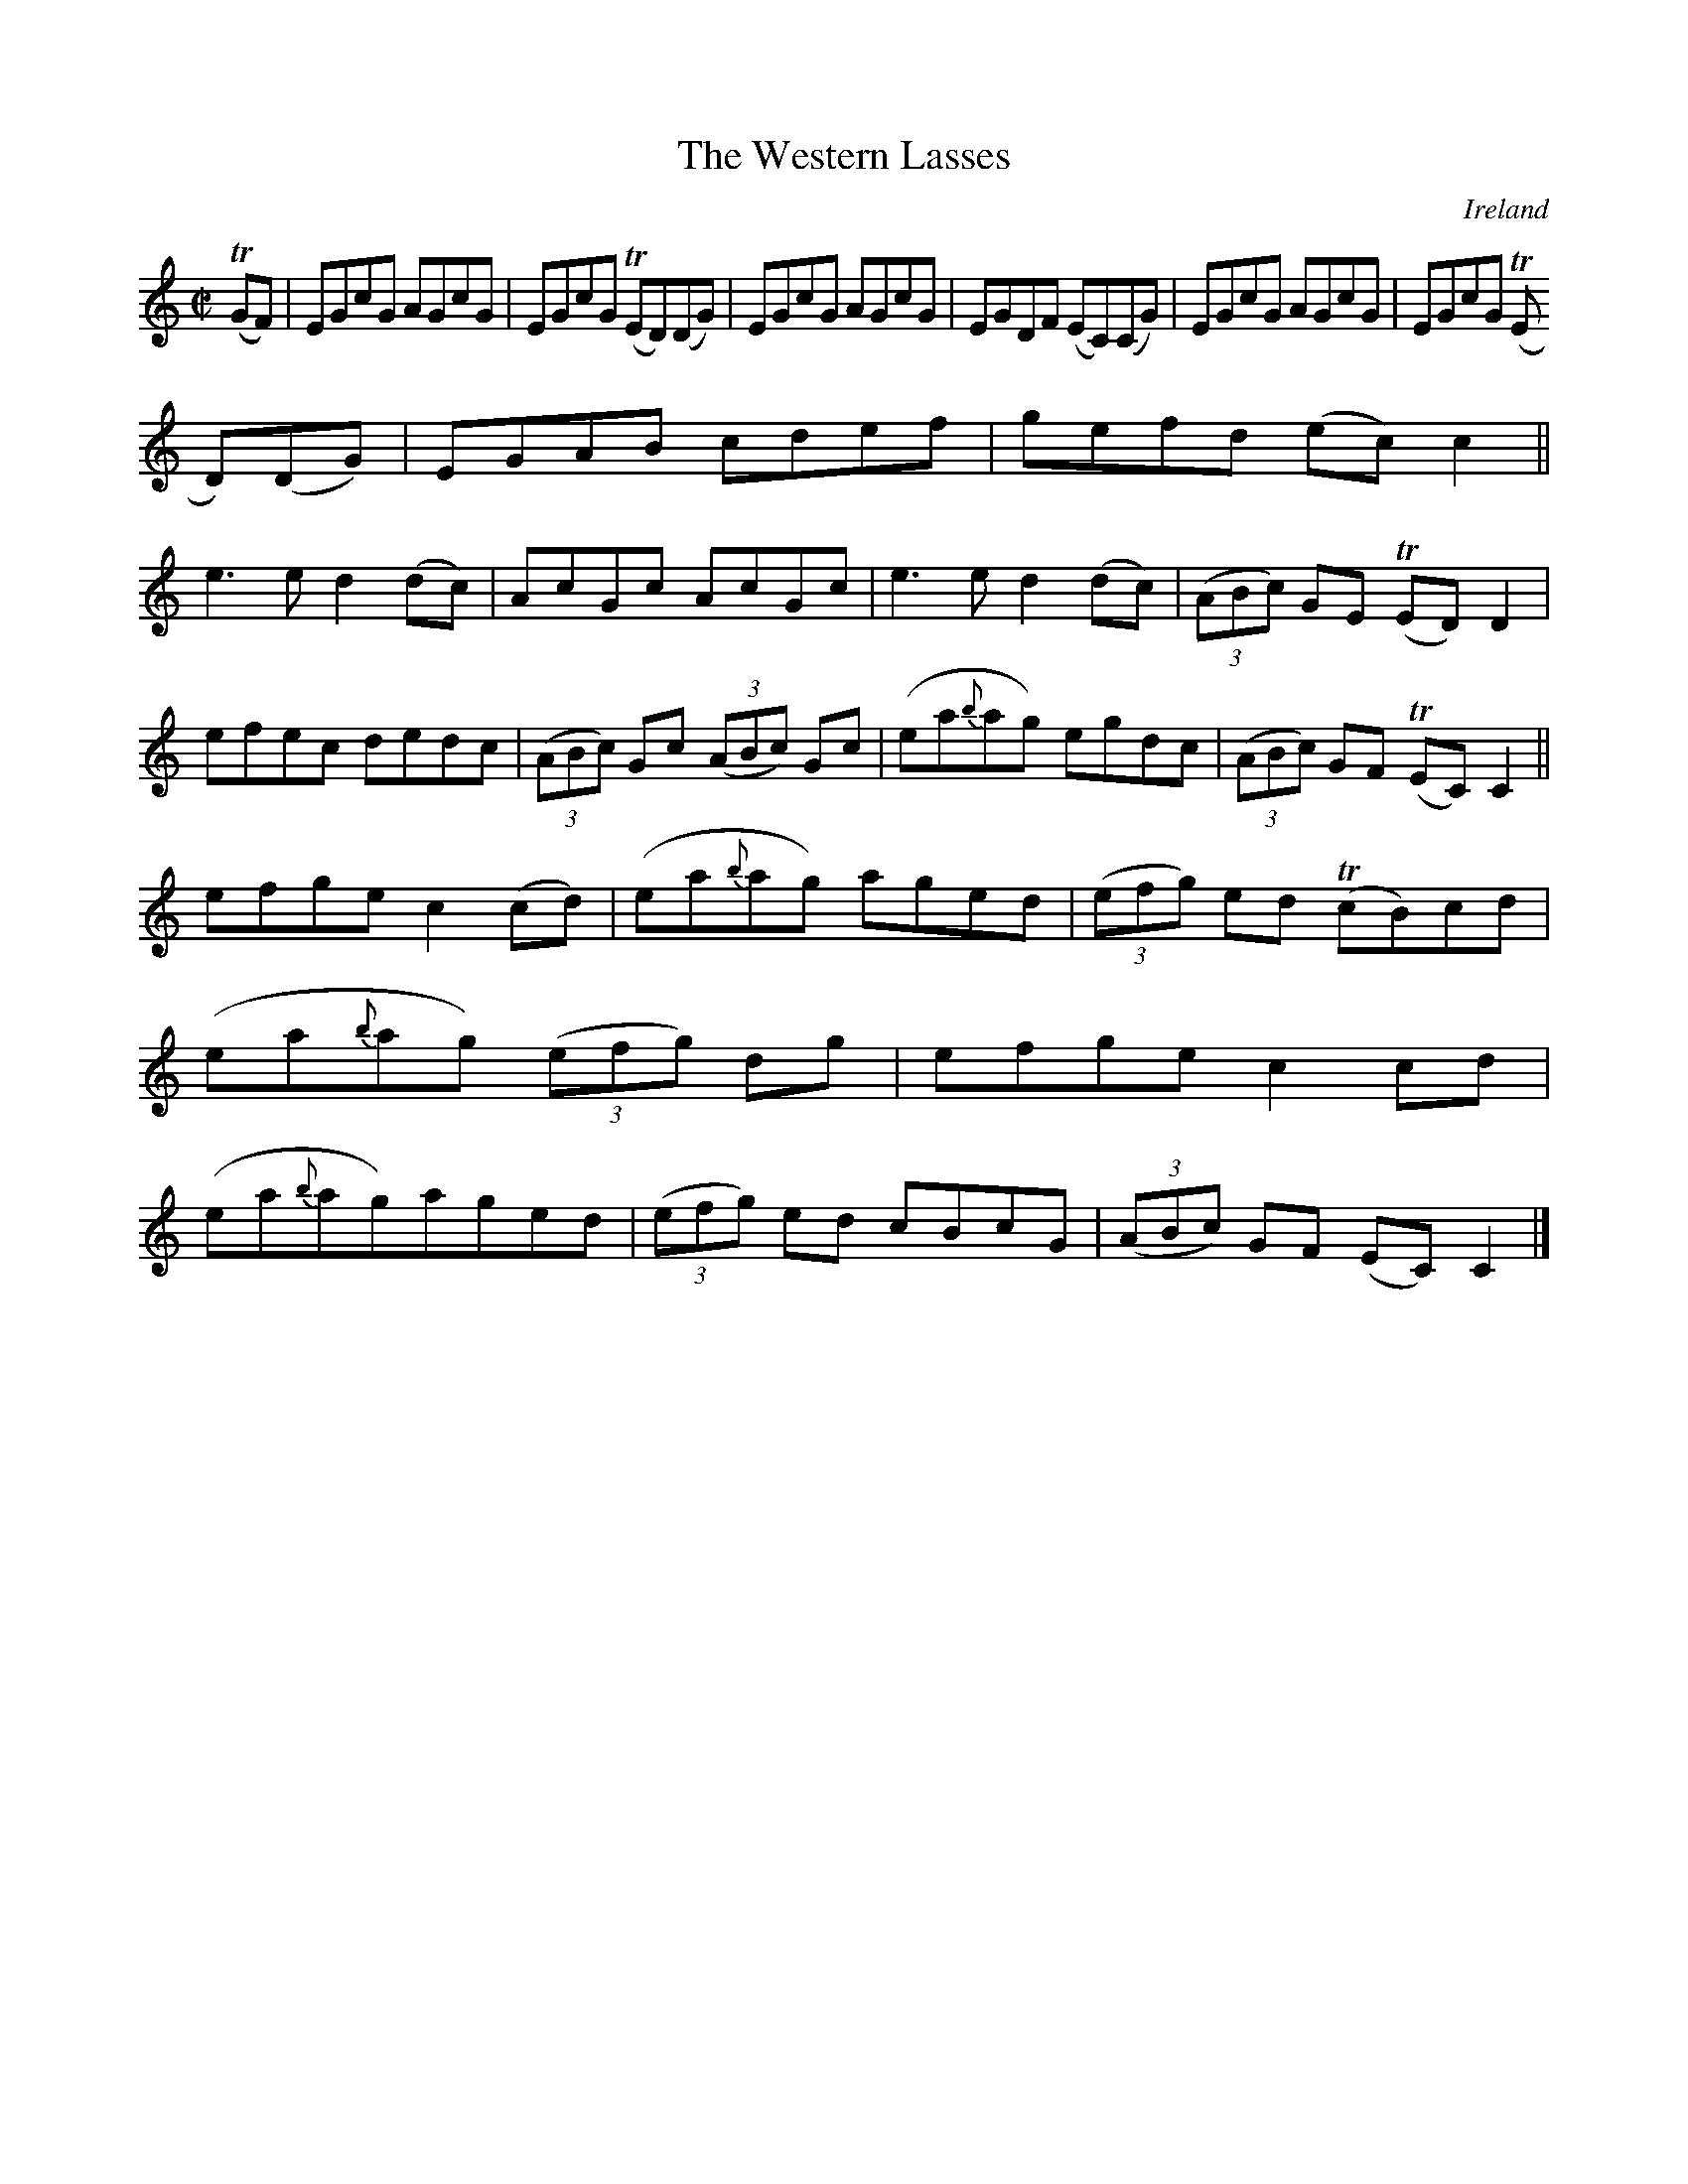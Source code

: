 X:764
T:The Western Lasses
N:anon.
O:Ireland
B:Francis O'Neill: "The Dance Music of Ireland" (1907) no. 765
R:Reel
Z:Transcribed by Frank Nordberg - http://www.musicaviva.com
N:Music Aviva - The Internet center for free sheet music downloads
M:C|
L:1/8
K:C
(TGF)|EGcG AGcG|EGcG (TED)(DG)|EGcG AGcG|EGDF (EC)(CG)|EGcG AGcG|EGcG (TE
D)(DG)|EGAB cdef|gefd (ec)c2||
e3e d2(dc)|AcGc AcGc|e3e d2(dc)|(3(ABc) GE (TED)D2|efec dedc|(3(ABc) Gc (3(ABc) Gc|(ea{b}ag) egdc|(3(ABc) GF (TEC)C2||
efge c2(cd)|(ea{b}ag) aged|(3(efg) ed (TcB)cd|(ea{b}ag) (3(efg) dg|efge c2cd|(ea{b}ag)aged|(3(efg) ed cBcG|(3(ABc) GF (EC)C2|]
